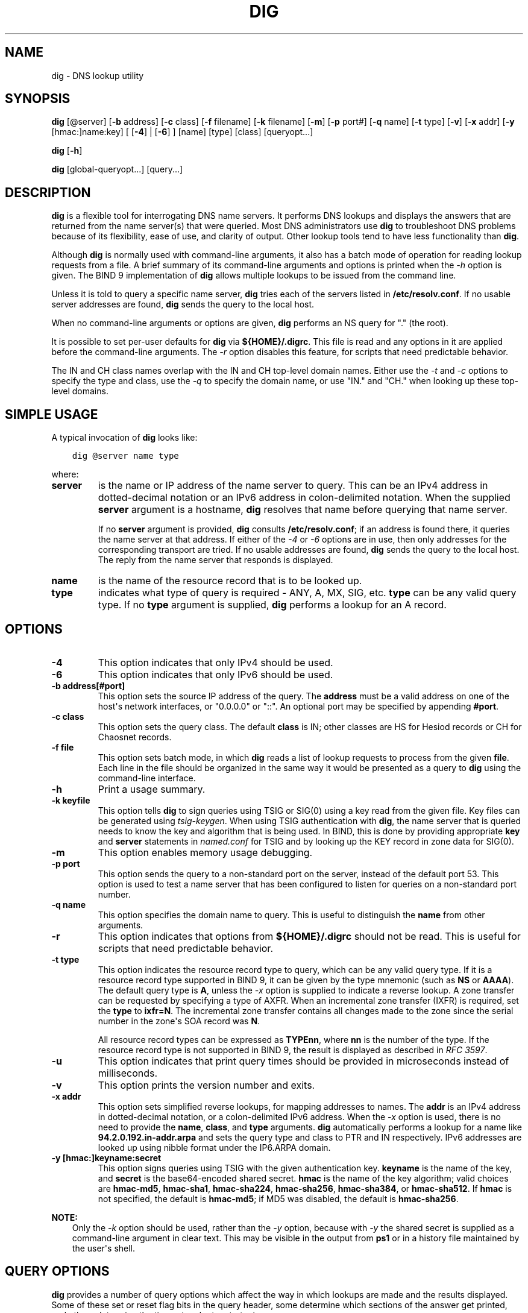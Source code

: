 .\" Man page generated from reStructuredText.
.
.
.nr rst2man-indent-level 0
.
.de1 rstReportMargin
\\$1 \\n[an-margin]
level \\n[rst2man-indent-level]
level margin: \\n[rst2man-indent\\n[rst2man-indent-level]]
-
\\n[rst2man-indent0]
\\n[rst2man-indent1]
\\n[rst2man-indent2]
..
.de1 INDENT
.\" .rstReportMargin pre:
. RS \\$1
. nr rst2man-indent\\n[rst2man-indent-level] \\n[an-margin]
. nr rst2man-indent-level +1
.\" .rstReportMargin post:
..
.de UNINDENT
. RE
.\" indent \\n[an-margin]
.\" old: \\n[rst2man-indent\\n[rst2man-indent-level]]
.nr rst2man-indent-level -1
.\" new: \\n[rst2man-indent\\n[rst2man-indent-level]]
.in \\n[rst2man-indent\\n[rst2man-indent-level]]u
..
.TH "DIG" "1" "2023-07-06" "9.18.17" "BIND 9"
.SH NAME
dig \- DNS lookup utility
.SH SYNOPSIS
.sp
\fBdig\fP [@server] [\fB\-b\fP address] [\fB\-c\fP class] [\fB\-f\fP filename] [\fB\-k\fP filename] [\fB\-m\fP] [\fB\-p\fP port#] [\fB\-q\fP name] [\fB\-t\fP type] [\fB\-v\fP] [\fB\-x\fP addr] [\fB\-y\fP [hmac:]name:key] [ [\fB\-4\fP] | [\fB\-6\fP] ] [name] [type] [class] [queryopt...]
.sp
\fBdig\fP [\fB\-h\fP]
.sp
\fBdig\fP [global\-queryopt...] [query...]
.SH DESCRIPTION
.sp
\fBdig\fP is a flexible tool for interrogating DNS name servers. It
performs DNS lookups and displays the answers that are returned from the
name server(s) that were queried. Most DNS administrators use \fBdig\fP to
troubleshoot DNS problems because of its flexibility, ease of use, and
clarity of output. Other lookup tools tend to have less functionality
than \fBdig\fP\&.
.sp
Although \fBdig\fP is normally used with command\-line arguments, it also
has a batch mode of operation for reading lookup requests from a file. A
brief summary of its command\-line arguments and options is printed when
the \fI\%\-h\fP option is given. The BIND 9
implementation of \fBdig\fP allows multiple lookups to be issued from the
command line.
.sp
Unless it is told to query a specific name server, \fBdig\fP tries each
of the servers listed in \fB/etc/resolv.conf\fP\&. If no usable server
addresses are found, \fBdig\fP sends the query to the local host.
.sp
When no command\-line arguments or options are given, \fBdig\fP
performs an NS query for \(dq.\(dq (the root).
.sp
It is possible to set per\-user defaults for \fBdig\fP via
\fB${HOME}/.digrc\fP\&. This file is read and any options in it are applied
before the command\-line arguments. The \fI\%\-r\fP option disables this
feature, for scripts that need predictable behavior.
.sp
The IN and CH class names overlap with the IN and CH top\-level domain
names. Either use the \fI\%\-t\fP and \fI\%\-c\fP options to specify the type and
class, use the \fI\%\-q\fP to specify the domain name, or use \(dqIN.\(dq and
\(dqCH.\(dq when looking up these top\-level domains.
.SH SIMPLE USAGE
.sp
A typical invocation of \fBdig\fP looks like:
.INDENT 0.0
.INDENT 3.5
.sp
.nf
.ft C
dig @server name type
.ft P
.fi
.UNINDENT
.UNINDENT
.sp
where:
.INDENT 0.0
.TP
.B server
is the name or IP address of the name server to query. This can be an
IPv4 address in dotted\-decimal notation or an IPv6 address in
colon\-delimited notation. When the supplied \fBserver\fP argument is a
hostname, \fBdig\fP resolves that name before querying that name
server.
.sp
If no \fBserver\fP argument is provided, \fBdig\fP consults
\fB/etc/resolv.conf\fP; if an address is found there, it queries the
name server at that address. If either of the \fI\%\-4\fP or \fI\%\-6\fP
options are in use, then only addresses for the corresponding
transport are tried. If no usable addresses are found, \fBdig\fP
sends the query to the local host. The reply from the name server
that responds is displayed.
.UNINDENT
.INDENT 0.0
.TP
.B name
is the name of the resource record that is to be looked up.
.UNINDENT
.INDENT 0.0
.TP
.B type
indicates what type of query is required \- ANY, A, MX, SIG, etc.
\fBtype\fP can be any valid query type. If no \fBtype\fP argument is
supplied, \fBdig\fP performs a lookup for an A record.
.UNINDENT
.SH OPTIONS
.INDENT 0.0
.TP
.B \-4
This option indicates that only IPv4 should be used.
.UNINDENT
.INDENT 0.0
.TP
.B \-6
This option indicates that only IPv6 should be used.
.UNINDENT
.INDENT 0.0
.TP
.B \-b address[#port]
This option sets the source IP address of the query. The \fBaddress\fP must be a
valid address on one of the host\(aqs network interfaces, or \(dq0.0.0.0\(dq
or \(dq::\(dq. An optional port may be specified by appending \fB#port\fP\&.
.UNINDENT
.INDENT 0.0
.TP
.B \-c class
This option sets the query class. The default \fBclass\fP is IN; other classes are
HS for Hesiod records or CH for Chaosnet records.
.UNINDENT
.INDENT 0.0
.TP
.B \-f file
This option sets batch mode, in which \fBdig\fP reads a list of lookup requests to process from
the given \fBfile\fP\&. Each line in the file should be organized in the
same way it would be presented as a query to \fBdig\fP using the
command\-line interface.
.UNINDENT
.INDENT 0.0
.TP
.B \-h
Print a usage summary.
.UNINDENT
.INDENT 0.0
.TP
.B \-k keyfile
This option tells \fBdig\fP to sign queries using TSIG or
SIG(0) using a key read from the given file. Key files can be
generated using \fI\%tsig\-keygen\fP\&. When using TSIG authentication
with \fBdig\fP, the name server that is queried needs to
know the key and algorithm that is being used. In BIND, this is
done by providing appropriate \fBkey\fP and \fBserver\fP statements
in \fI\%named.conf\fP for TSIG and by looking up the KEY record
in zone data for SIG(0).
.UNINDENT
.INDENT 0.0
.TP
.B \-m
This option enables memory usage debugging.
.UNINDENT
.INDENT 0.0
.TP
.B \-p port
This option sends the query to a non\-standard port on the server, instead of the
default port 53. This option is used to test a name server that
has been configured to listen for queries on a non\-standard port
number.
.UNINDENT
.INDENT 0.0
.TP
.B \-q name
This option specifies the domain name to query. This is useful to distinguish the \fBname\fP
from other arguments.
.UNINDENT
.INDENT 0.0
.TP
.B \-r
This option indicates that options from \fB${HOME}/.digrc\fP should not be read. This is useful for
scripts that need predictable behavior.
.UNINDENT
.INDENT 0.0
.TP
.B \-t type
This option indicates the resource record type to query, which can be any valid query type. If
it is a resource record type supported in BIND 9, it can be given by
the type mnemonic (such as \fBNS\fP or \fBAAAA\fP). The default query type is
\fBA\fP, unless the \fI\%\-x\fP option is supplied to indicate a reverse
lookup. A zone transfer can be requested by specifying a type of
AXFR. When an incremental zone transfer (IXFR) is required, set the
\fBtype\fP to \fBixfr=N\fP\&. The incremental zone transfer contains
all changes made to the zone since the serial number in the zone\(aqs
SOA record was \fBN\fP\&.
.sp
All resource record types can be expressed as \fBTYPEnn\fP, where \fBnn\fP is
the number of the type. If the resource record type is not supported
in BIND 9, the result is displayed as described in \fI\%RFC 3597\fP\&.
.UNINDENT
.INDENT 0.0
.TP
.B \-u
This option indicates that print query times should be provided in microseconds instead of milliseconds.
.UNINDENT
.INDENT 0.0
.TP
.B \-v
This option prints the version number and exits.
.UNINDENT
.INDENT 0.0
.TP
.B \-x addr
This option sets simplified reverse lookups, for mapping addresses to names. The
\fBaddr\fP is an IPv4 address in dotted\-decimal notation, or a
colon\-delimited IPv6 address. When the \fI\%\-x\fP option is used, there is no
need to provide the \fBname\fP, \fBclass\fP, and \fBtype\fP arguments.
\fBdig\fP automatically performs a lookup for a name like
\fB94.2.0.192.in\-addr.arpa\fP and sets the query type and class to PTR
and IN respectively. IPv6 addresses are looked up using nibble format
under the IP6.ARPA domain.
.UNINDENT
.INDENT 0.0
.TP
.B \-y [hmac:]keyname:secret
This option signs queries using TSIG with the given authentication key.
\fBkeyname\fP is the name of the key, and \fBsecret\fP is the
base64\-encoded shared secret. \fBhmac\fP is the name of the key algorithm;
valid choices are \fBhmac\-md5\fP, \fBhmac\-sha1\fP, \fBhmac\-sha224\fP,
\fBhmac\-sha256\fP, \fBhmac\-sha384\fP, or \fBhmac\-sha512\fP\&. If \fBhmac\fP is
not specified, the default is \fBhmac\-md5\fP; if MD5 was disabled, the default is
\fBhmac\-sha256\fP\&.
.UNINDENT
.sp
\fBNOTE:\fP
.INDENT 0.0
.INDENT 3.5
Only the \fI\%\-k\fP option should be used, rather than the \fI\%\-y\fP option,
because with \fI\%\-y\fP the shared secret is supplied as a command\-line
argument in clear text. This may be visible in the output from \fBps1\fP or
in a history file maintained by the user\(aqs shell.
.UNINDENT
.UNINDENT
.SH QUERY OPTIONS
.sp
\fBdig\fP provides a number of query options which affect the way in which
lookups are made and the results displayed. Some of these set or reset
flag bits in the query header, some determine which sections of the
answer get printed, and others determine the timeout and retry
strategies.
.sp
Each query option is identified by a keyword preceded by a plus sign
(\fB+\fP). Some keywords set or reset an option; these may be preceded by
the string \fBno\fP to negate the meaning of that keyword. Other keywords
assign values to options, like the timeout interval. They have the form
\fB+keyword=value\fP\&. Keywords may be abbreviated, provided the
abbreviation is unambiguous; for example, \fI\%+cd\fP is equivalent to
\fI\%+cdflag\fP\&. The query options are:
.INDENT 0.0
.TP
.B +aaflag, +noaaflag
This option is a synonym for \fI\%+aaonly\fP, \fI\%+noaaonly\fP\&.
.UNINDENT
.INDENT 0.0
.TP
.B +aaonly, +noaaonly
This option sets the \fBaa\fP flag in the query.
.UNINDENT
.INDENT 0.0
.TP
.B +additional, +noadditional
This option displays [or does not display] the additional section of a reply. The
default is to display it.
.UNINDENT
.INDENT 0.0
.TP
.B +adflag, +noadflag
This option sets [or does not set] the AD (authentic data) bit in the query. This
requests the server to return whether all of the answer and authority
sections have been validated as secure, according to the security
policy of the server. \fBAD=1\fP indicates that all records have been
validated as secure and the answer is not from a OPT\-OUT range. \fBAD=0\fP
indicates that some part of the answer was insecure or not validated.
This bit is set by default.
.UNINDENT
.INDENT 0.0
.TP
.B +all, +noall
This option sets or clears all display flags.
.UNINDENT
.INDENT 0.0
.TP
.B +answer, +noanswer
This option displays [or does not display] the answer section of a reply. The default
is to display it.
.UNINDENT
.INDENT 0.0
.TP
.B +authority, +noauthority
This option displays [or does not display] the authority section of a reply. The
default is to display it.
.UNINDENT
.INDENT 0.0
.TP
.B +badcookie, +nobadcookie
This option retries the lookup with a new server cookie if a BADCOOKIE response is
received.
.UNINDENT
.INDENT 0.0
.TP
.B +besteffort, +nobesteffort
This option attempts to display the contents of messages which are malformed. The
default is to not display malformed answers.
.UNINDENT
.INDENT 0.0
.TP
.B +bufsize[=B]
This option sets the UDP message buffer size advertised using EDNS0 to
\fBB\fP bytes.  The maximum and minimum sizes of this buffer are 65535 and
0, respectively.  \fB+bufsize\fP restores the default buffer size.
.UNINDENT
.INDENT 0.0
.TP
.B +cd, +cdflag, +nocdflag
This option sets [or does not set] the CD (checking disabled) bit in the query. This
requests the server to not perform DNSSEC validation of responses.
.UNINDENT
.INDENT 0.0
.TP
.B +class, +noclass
This option displays [or does not display] the CLASS when printing the record.
.UNINDENT
.INDENT 0.0
.TP
.B +cmd, +nocmd
This option toggles the printing of the initial comment in the output, identifying the
version of \fBdig\fP and the query options that have been applied. This option
always has a global effect; it cannot be set globally and then overridden on a
per\-lookup basis. The default is to print this comment.
.UNINDENT
.INDENT 0.0
.TP
.B +comments, +nocomments
This option toggles the display of some comment lines in the output, with
information about the packet header and OPT pseudosection, and the names of
the response section. The default is to print these comments.
.sp
Other types of comments in the output are not affected by this option, but
can be controlled using other command\-line switches. These include
\fI\%+cmd\fP, \fI\%+question\fP, \fI\%+stats\fP, and \fI\%+rrcomments\fP\&.
.UNINDENT
.INDENT 0.0
.TP
.B +cookie=####, +nocookie
This option sends [or does not send] a COOKIE EDNS option, with an optional value. Replaying a COOKIE
from a previous response allows the server to identify a previous
client. The default is \fB+cookie\fP\&.
.sp
\fB+cookie\fP is also set when \fI\%+trace\fP is set to better emulate the
default queries from a nameserver.
.UNINDENT
.INDENT 0.0
.TP
.B +crypto, +nocrypto
This option toggles the display of cryptographic fields in DNSSEC records. The
contents of these fields are unnecessary for debugging most DNSSEC
validation failures and removing them makes it easier to see the
common failures. The default is to display the fields. When omitted,
they are replaced by the string \fB[omitted]\fP or, in the DNSKEY case, the
key ID is displayed as the replacement, e.g. \fB[ key id = value ]\fP\&.
.UNINDENT
.INDENT 0.0
.TP
.B +defname, +nodefname
This option, which is deprecated, is treated as a synonym for
\fI\%+search\fP, \fI\%+nosearch\fP\&.
.UNINDENT
.INDENT 0.0
.TP
.B +dns64prefix, +nodns64prefix
Lookup IPV4ONLY.ARPA AAAA and print any DNS64 prefixes found.
.UNINDENT
.INDENT 0.0
.TP
.B +dnssec, +do, +nodnssec, +nodo
This option requests that DNSSEC records be sent by setting the DNSSEC OK (DO) bit in
the OPT record in the additional section of the query.
.UNINDENT
.INDENT 0.0
.TP
.B +domain=somename
This option sets the search list to contain the single domain \fBsomename\fP, as if
specified in a \fBdomain\fP directive in \fB/etc/resolv.conf\fP, and
enables search list processing as if the \fI\%+search\fP option were
given.
.UNINDENT
.INDENT 0.0
.TP
.B +dscp=value
This option formerly set the DSCP value used when sending a query.
It is now obsolete, and has no effect.
.UNINDENT
.INDENT 0.0
.TP
.B +edns[=#], +noedns
This option specifies the EDNS version to query with. Valid values are 0 to 255.
Setting the EDNS version causes an EDNS query to be sent.
\fB+noedns\fP clears the remembered EDNS version. EDNS is set to 0 by
default.
.UNINDENT
.INDENT 0.0
.TP
.B +ednsflags[=#], +noednsflags
This option sets the must\-be\-zero EDNS flags bits (Z bits) to the specified value.
Decimal, hex, and octal encodings are accepted. Setting a named flag
(e.g., DO) is silently ignored. By default, no Z bits are set.
.UNINDENT
.INDENT 0.0
.TP
.B +ednsnegotiation, +noednsnegotiation
This option enables/disables EDNS version negotiation. By default, EDNS version
negotiation is enabled.
.UNINDENT
.INDENT 0.0
.TP
.B +ednsopt[=code[:value]], +noednsopt
This option specifies the EDNS option with code point \fBcode\fP and an optional payload
of \fBvalue\fP as a hexadecimal string. \fBcode\fP can be either an EDNS
option name (for example, \fBNSID\fP or \fBECS\fP) or an arbitrary
numeric value. \fB+noednsopt\fP clears the EDNS options to be sent.
.UNINDENT
.INDENT 0.0
.TP
.B +expire, +noexpire
This option sends an EDNS Expire option.
.UNINDENT
.INDENT 0.0
.TP
.B +fail, +nofail
This option indicates that \fI\%named\fP should try [or not try] the next server if a SERVFAIL is received. The default is
to not try the next server, which is the reverse of normal stub
resolver behavior.
.UNINDENT
.INDENT 0.0
.TP
.B +fuzztime[=value], +nofuzztime
This option allows the signing time to be specified when generating
signed messages.  If a value is specified it is the seconds since
00:00:00 January 1, 1970 UTC ignoring leap seconds.  If no value
is specified 1646972129 (Fri 11 Mar 2022 04:15:29 UTC) is used.
The default is \fB+nofuzztime\fP and the current time is used.
.UNINDENT
.INDENT 0.0
.TP
.B +header\-only, +noheader\-only
This option sends a query with a DNS header without a question section. The
default is to add a question section. The query type and query name
are ignored when this is set.
.UNINDENT
.INDENT 0.0
.TP
.B +https[=value], +nohttps
This option indicates whether to use DNS over HTTPS (DoH) when querying
name servers.  When this option is in use, the port number defaults to 443.
The HTTP POST request mode is used when sending the query.
.sp
If \fBvalue\fP is specified, it will be used as the HTTP endpoint in the
query URI; the default is \fB/dns\-query\fP\&. So, for example, \fBdig
@example.com +https\fP will use the URI \fBhttps://example.com/dns\-query\fP\&.
.UNINDENT
.INDENT 0.0
.TP
.B +https\-get[=value], +nohttps\-get
Similar to \fI\%+https\fP, except that the HTTP GET request mode is used
when sending the query.
.UNINDENT
.INDENT 0.0
.TP
.B +https\-post[=value], +nohttps\-post
Same as \fI\%+https\fP\&.
.UNINDENT
.INDENT 0.0
.TP
.B +http\-plain[=value], +nohttp\-plain
Similar to \fI\%+https\fP, except that HTTP queries will be sent over a
non\-encrypted channel. When this option is in use, the port number
defaults to 80 and the HTTP request mode is POST.
.UNINDENT
.INDENT 0.0
.TP
.B +http\-plain\-get[=value], +nohttp\-plain\-get
Similar to \fI\%+http\-plain\fP, except that the HTTP request mode is GET.
.UNINDENT
.INDENT 0.0
.TP
.B +http\-plain\-post[=value], +nohttp\-plain\-post
Same as \fI\%+http\-plain\fP\&.
.UNINDENT
.INDENT 0.0
.TP
.B +identify, +noidentify
This option shows [or does not show] the IP address and port number that
supplied the answer, when the \fI\%+short\fP option is enabled. If short
form answers are requested, the default is not to show the source
address and port number of the server that provided the answer.
.UNINDENT
.INDENT 0.0
.TP
.B +idnin, +noidnin
This option processes [or does not process] IDN domain names on input. This requires
\fBIDN SUPPORT\fP to have been enabled at compile time.
.sp
The default is to process IDN input when standard output is a tty.
The IDN processing on input is disabled when \fBdig\fP output is redirected
to files, pipes, and other non\-tty file descriptors.
.UNINDENT
.INDENT 0.0
.TP
.B +idnout, +noidnout
This option converts [or does not convert] puny code on output. This requires
\fBIDN SUPPORT\fP to have been enabled at compile time.
.sp
The default is to process puny code on output when standard output is
a tty. The puny code processing on output is disabled when \fBdig\fP output
is redirected to files, pipes, and other non\-tty file descriptors.
.UNINDENT
.INDENT 0.0
.TP
.B +ignore, +noignore
This option ignores [or does not ignore] truncation in UDP responses instead of retrying with TCP. By
default, TCP retries are performed.
.UNINDENT
.INDENT 0.0
.TP
.B +keepalive, +nokeepalive
This option sends [or does not send] an EDNS Keepalive option.
.UNINDENT
.INDENT 0.0
.TP
.B +keepopen, +nokeepopen
This option keeps [or does not keep] the TCP socket open between queries, and reuses it rather than
creating a new TCP socket for each lookup. The default is
\fB+nokeepopen\fP\&.
.UNINDENT
.INDENT 0.0
.TP
.B +multiline, +nomultiline
This option prints [or does not print] records, like the SOA records, in a verbose multi\-line format
with human\-readable comments. The default is to print each record on
a single line to facilitate machine parsing of the \fBdig\fP output.
.UNINDENT
.INDENT 0.0
.TP
.B +ndots=D
This option sets the number of dots (\fBD\fP) that must appear in \fBname\fP for
it to be considered absolute. The default value is that defined using
the \fBndots\fP statement in \fB/etc/resolv.conf\fP, or 1 if no \fBndots\fP
statement is present. Names with fewer dots are interpreted as
relative names, and are searched for in the domains listed in the
\fBsearch\fP or \fBdomain\fP directive in \fB/etc/resolv.conf\fP if
\fI\%+search\fP is set.
.UNINDENT
.INDENT 0.0
.TP
.B +nsid, +nonsid
When enabled, this option includes an EDNS name server ID request when sending a query.
.UNINDENT
.INDENT 0.0
.TP
.B +nssearch, +nonssearch
When this option is set, \fBdig\fP attempts to find the authoritative
name servers for the zone containing the name being looked up, and
display the SOA record that each name server has for the zone.
Addresses of servers that did not respond are also printed.
.UNINDENT
.INDENT 0.0
.TP
.B +onesoa, +noonesoa
When enabled, this option prints only one (starting) SOA record when performing an AXFR. The
default is to print both the starting and ending SOA records.
.UNINDENT
.INDENT 0.0
.TP
.B +opcode=value, +noopcode
When enabled, this option sets (restores) the DNS message opcode to the specified value. The
default value is QUERY (0).
.UNINDENT
.INDENT 0.0
.TP
.B +padding=value
This option pads the size of the query packet using the EDNS Padding option to
blocks of \fBvalue\fP bytes. For example, \fB+padding=32\fP causes a
48\-byte query to be padded to 64 bytes. The default block size is 0,
which disables padding; the maximum is 512. Values are ordinarily
expected to be powers of two, such as 128; however, this is not
mandatory. Responses to padded queries may also be padded, but only
if the query uses TCP or DNS COOKIE.
.UNINDENT
.INDENT 0.0
.TP
.B +qid=value
This option specifies the query ID to use when sending queries.
.UNINDENT
.INDENT 0.0
.TP
.B +qr, +noqr
This option toggles the display of the query message as it is sent. By default, the query
is not printed.
.UNINDENT
.INDENT 0.0
.TP
.B +question, +noquestion
This option toggles the display of the question section of a query when an answer is
returned. The default is to print the question section as a comment.
.UNINDENT
.INDENT 0.0
.TP
.B +raflag, +noraflag
This option sets [or does not set] the RA (Recursion Available) bit in the query. The
default is \fB+noraflag\fP\&. This bit is ignored by the server for
QUERY.
.UNINDENT
.INDENT 0.0
.TP
.B +rdflag, +nordflag
This option is a synonym for \fI\%+recurse\fP, \fI\%+norecurse\fP\&.
.UNINDENT
.INDENT 0.0
.TP
.B +recurse, +norecurse
This option toggles the setting of the RD (recursion desired) bit in the query.
This bit is set by default, which means \fBdig\fP normally sends
recursive queries. Recursion is automatically disabled when the
\fI\%+nssearch\fP or \fI\%+trace\fP query option is used.
.UNINDENT
.INDENT 0.0
.TP
.B +retry=T
This option sets the number of times to retry UDP and TCP queries to server to \fBT\fP
instead of the default, 2.  Unlike \fI\%+tries\fP, this does not include
the initial query.
.UNINDENT
.INDENT 0.0
.TP
.B +rrcomments, +norrcomments
This option toggles the display of per\-record comments in the output (for example,
human\-readable key information about DNSKEY records). The default is
not to print record comments unless multiline mode is active.
.UNINDENT
.INDENT 0.0
.TP
.B +search, +nosearch
This option uses [or does not use] the search list defined by the searchlist or domain
directive in \fBresolv.conf\fP, if any. The search list is not used by
default.
.sp
\fBndots\fP from \fBresolv.conf\fP (default 1), which may be overridden by
\fI\%+ndots\fP, determines whether the name is treated as relative
and hence whether a search is eventually performed.
.UNINDENT
.INDENT 0.0
.TP
.B +short, +noshort
This option toggles whether a terse answer is provided. The default is to print the answer in a verbose
form. This option always has a global effect; it cannot be set globally and
then overridden on a per\-lookup basis.
.UNINDENT
.INDENT 0.0
.TP
.B +showbadcookie, +noshowbadcookie
This option toggles whether to show the message containing the
BADCOOKIE rcode before retrying the request or not. The default
is to not show the messages.
.UNINDENT
.INDENT 0.0
.TP
.B +showsearch, +noshowsearch
This option performs [or does not perform] a search showing intermediate results.
.UNINDENT
.INDENT 0.0
.TP
.B +sigchase, +nosigchase
This feature is now obsolete and has been removed; use \fI\%delv\fP
instead.
.UNINDENT
.INDENT 0.0
.TP
.B +split=W
This option splits long hex\- or base64\-formatted fields in resource records into
chunks of \fBW\fP characters (where \fBW\fP is rounded up to the nearest
multiple of 4). \fB+nosplit\fP or \fB+split=0\fP causes fields not to be
split at all. The default is 56 characters, or 44 characters when
multiline mode is active.
.UNINDENT
.INDENT 0.0
.TP
.B +stats, +nostats
This option toggles the printing of statistics: when the query was made, the size of the
reply, etc. The default behavior is to print the query statistics as a
comment after each lookup.
.UNINDENT
.INDENT 0.0
.TP
.B +subnet=addr[/prefix\-length], +nosubnet
This option sends [or does not send] an EDNS CLIENT\-SUBNET option with the specified IP
address or network prefix.
.sp
\fBdig +subnet=0.0.0.0/0\fP, or simply \fBdig +subnet=0\fP for short,
sends an EDNS CLIENT\-SUBNET option with an empty address and a source
prefix\-length of zero, which signals a resolver that the client\(aqs
address information must \fInot\fP be used when resolving this query.
.UNINDENT
.INDENT 0.0
.TP
.B +tcflag, +notcflag
This option sets [or does not set] the TC (TrunCation) bit in the query. The default is
\fB+notcflag\fP\&. This bit is ignored by the server for QUERY.
.UNINDENT
.INDENT 0.0
.TP
.B +tcp, +notcp
This option indicates whether to use TCP when querying name
servers.  The default behavior is to use UDP unless a type \fBany\fP
or \fBixfr=N\fP query is requested, in which case the default is
TCP. AXFR queries always use TCP. To prevent retry over TCP when
TC=1 is returned from a UDP query, use \fB+ignore\fP\&.
.UNINDENT
.INDENT 0.0
.TP
.B +timeout=T
This option sets the timeout for a query to \fBT\fP seconds. The default timeout is
5 seconds. An attempt to set \fBT\fP to less than 1 is silently set to 1.
.UNINDENT
.INDENT 0.0
.TP
.B +tls, +notls
This option indicates whether to use DNS over TLS (DoT) when querying
name servers. When this option is in use, the port number defaults
to 853.
.UNINDENT
.INDENT 0.0
.TP
.B +tls\-ca[=file\-name], +notls\-ca
This option enables remote server TLS certificate validation for
DNS transports, relying on TLS. Certificate authorities
certificates are loaded from the specified PEM file
(\fBfile\-name\fP). If the file is not specified, the default
certificates from the global certificates store are used.
.UNINDENT
.INDENT 0.0
.TP
.B +tls\-certfile=file\-name, +tls\-keyfile=file\-name, +notls\-certfile, +notls\-keyfile
These options set the state of certificate\-based client
authentication for DNS transports, relying on TLS. Both certificate
chain file and private key file are expected to be in PEM format.
Both options must be specified at the same time.
.UNINDENT
.INDENT 0.0
.TP
.B +tls\-hostname=hostname, +notls\-hostname
This option makes \fBdig\fP use the provided hostname during remote
server TLS certificate verification. Otherwise, the DNS server name
is used. This option has no effect if \fI\%+tls\-ca\fP is not specified.
.UNINDENT
.INDENT 0.0
.TP
.B +topdown, +notopdown
This feature is related to \fI\%dig +sigchase\fP, which is obsolete and
has been removed. Use \fI\%delv\fP instead.
.UNINDENT
.INDENT 0.0
.TP
.B +trace, +notrace
This option toggles tracing of the delegation path from the root name servers for
the name being looked up. Tracing is disabled by default. When
tracing is enabled, \fBdig\fP makes iterative queries to resolve the
name being looked up. It follows referrals from the root servers,
showing the answer from each server that was used to resolve the
lookup.
.sp
If \fB@server\fP is also specified, it affects only the initial query for
the root zone name servers.
.sp
\fI\%+dnssec\fP is also set when \fI\%+trace\fP is set, to better emulate the
default queries from a name server.
.UNINDENT
.INDENT 0.0
.TP
.B +tries=T
This option sets the number of times to try UDP and TCP queries to server to \fBT\fP
instead of the default, 3. If \fBT\fP is less than or equal to zero,
the number of tries is silently rounded up to 1.
.UNINDENT
.INDENT 0.0
.TP
.B +trusted\-key=####
This option formerly specified trusted keys for use with \fI\%dig +sigchase\fP\&. This
feature is now obsolete and has been removed; use \fI\%delv\fP instead.
.UNINDENT
.INDENT 0.0
.TP
.B +ttlid, +nottlid
This option displays [or does not display] the TTL when printing the record.
.UNINDENT
.INDENT 0.0
.TP
.B +ttlunits, +nottlunits
This option displays [or does not display] the TTL in friendly human\-readable time
units of \fBs\fP, \fBm\fP, \fBh\fP, \fBd\fP, and \fBw\fP, representing seconds, minutes,
hours, days, and weeks. This implies \fI\%+ttlid\fP\&.
.UNINDENT
.INDENT 0.0
.TP
.B +unknownformat, +nounknownformat
This option prints all RDATA in unknown RR type presentation format (\fI\%RFC 3597\fP).
The default is to print RDATA for known types in the type\(aqs
presentation format.
.UNINDENT
.INDENT 0.0
.TP
.B +vc, +novc
This option uses [or does not use] TCP when querying name servers. This alternate
syntax to \fI\%+tcp\fP is provided for backwards compatibility. The
\fBvc\fP stands for \(dqvirtual circuit.\(dq
.UNINDENT
.INDENT 0.0
.TP
.B +yaml, +noyaml
When enabled, this option prints the responses (and, if \fI\%+qr\fP is in use, also the
outgoing queries) in a detailed YAML format.
.UNINDENT
.INDENT 0.0
.TP
.B +zflag, +nozflag
This option sets [or does not set] the last unassigned DNS header flag in a DNS query.
This flag is off by default.
.UNINDENT
.SH MULTIPLE QUERIES
.sp
The BIND 9 implementation of \fBdig\fP supports specifying multiple
queries on the command line (in addition to supporting the \fI\%\-f\fP batch
file option). Each of those queries can be supplied with its own set of
flags, options, and query options.
.sp
In this case, each \fBquery\fP argument represents an individual query in
the command\-line syntax described above. Each consists of any of the
standard options and flags, the name to be looked up, an optional query
type and class, and any query options that should be applied to that
query.
.sp
A global set of query options, which should be applied to all queries,
can also be supplied. These global query options must precede the first
tuple of name, class, type, options, flags, and query options supplied
on the command line. Any global query options (except \fI\%+cmd\fP and
\fI\%+short\fP options) can be overridden by a query\-specific set of
query options. For example:
.INDENT 0.0
.INDENT 3.5
.sp
.nf
.ft C
dig +qr www.isc.org any \-x 127.0.0.1 isc.org ns +noqr
.ft P
.fi
.UNINDENT
.UNINDENT
.sp
shows how \fBdig\fP can be used from the command line to make three
lookups: an ANY query for \fBwww.isc.org\fP, a reverse lookup of 127.0.0.1,
and a query for the NS records of \fBisc.org\fP\&. A global query option of
\fI\%+qr\fP is applied, so that \fBdig\fP shows the initial query it made for
each lookup. The final query has a local query option of \fI\%+noqr\fP which
means that \fBdig\fP does not print the initial query when it looks up the
NS records for \fBisc.org\fP\&.
.SH IDN SUPPORT
.sp
If \fBdig\fP has been built with IDN (internationalized domain name)
support, it can accept and display non\-ASCII domain names. \fBdig\fP
appropriately converts character encoding of a domain name before sending
a request to a DNS server or displaying a reply from the server.
To turn off IDN support, use the parameters
\fI\%+idnin\fP and \fI\%+idnout\fP, or define the \fBIDN_DISABLE\fP environment
variable.
.SH RETURN CODES
.sp
\fBdig\fP return codes are:
.INDENT 0.0
.TP
.B \fB0\fP
DNS response received, including NXDOMAIN status
.TP
.B \fB1\fP
Usage error
.TP
.B \fB8\fP
Couldn\(aqt open batch file
.TP
.B \fB9\fP
No reply from server
.TP
.B \fB10\fP
Internal error
.UNINDENT
.SH FILES
.sp
\fB/etc/resolv.conf\fP
.sp
\fB${HOME}/.digrc\fP
.SH SEE ALSO
.sp
\fI\%delv(1)\fP, \fI\%host(1)\fP, \fI\%named(8)\fP, \fI\%dnssec\-keygen(8)\fP, \fI\%RFC 1035\fP\&.
.SH BUGS
.sp
There are probably too many query options.
.SH AUTHOR
Internet Systems Consortium
.SH COPYRIGHT
2023, Internet Systems Consortium
.\" Generated by docutils manpage writer.
.
